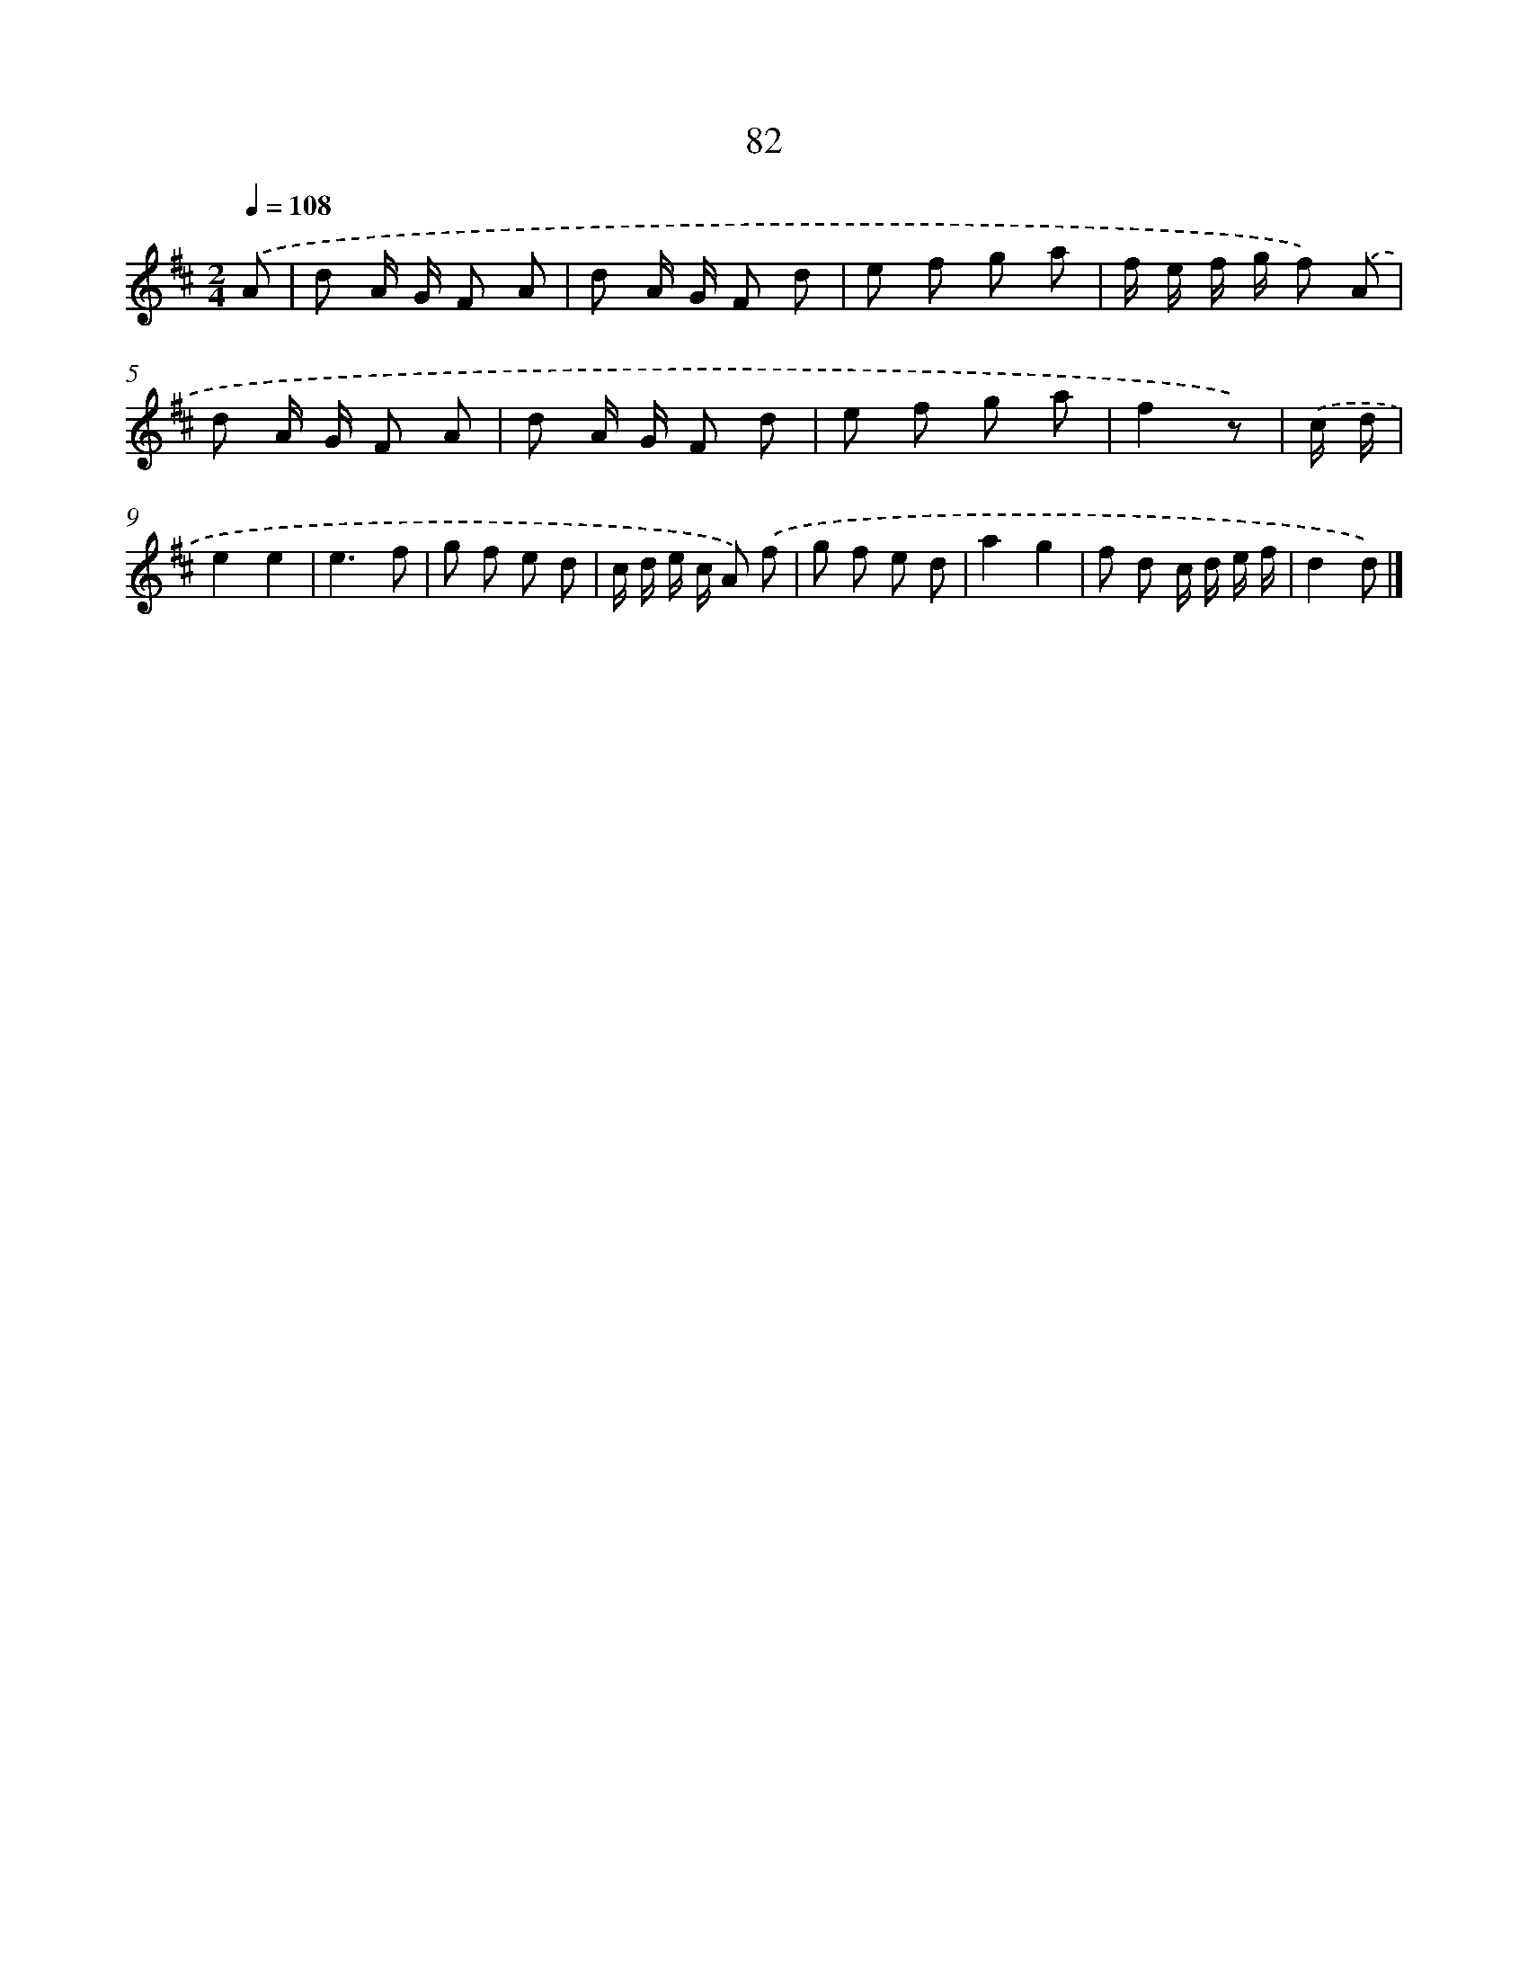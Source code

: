 X: 5778
T: 82
%%abc-version 2.0
%%abcx-abcm2ps-target-version 5.9.1 (29 Sep 2008)
%%abc-creator hum2abc beta
%%abcx-conversion-date 2018/11/01 14:36:21
%%humdrum-veritas 1290822883
%%humdrum-veritas-data 4116369662
%%continueall 1
%%barnumbers 0
L: 1/8
M: 2/4
Q: 1/4=108
K: D clef=treble
.('A [I:setbarnb 1]|
d A/ G/ F A |
d A/ G/ F d |
e f g a |
f/ e/ f/ g/ f) .('A |
d A/ G/ F A |
d A/ G/ F d |
e f g a |
f2z) |
.('c/ d/ [I:setbarnb 9]|
e2e2 |
e3f |
g f e d |
c/ d/ e/ c/ A) .('f |
g f e d |
a2g2 |
f d c/ d/ e/ f/ |
d2d) |]
